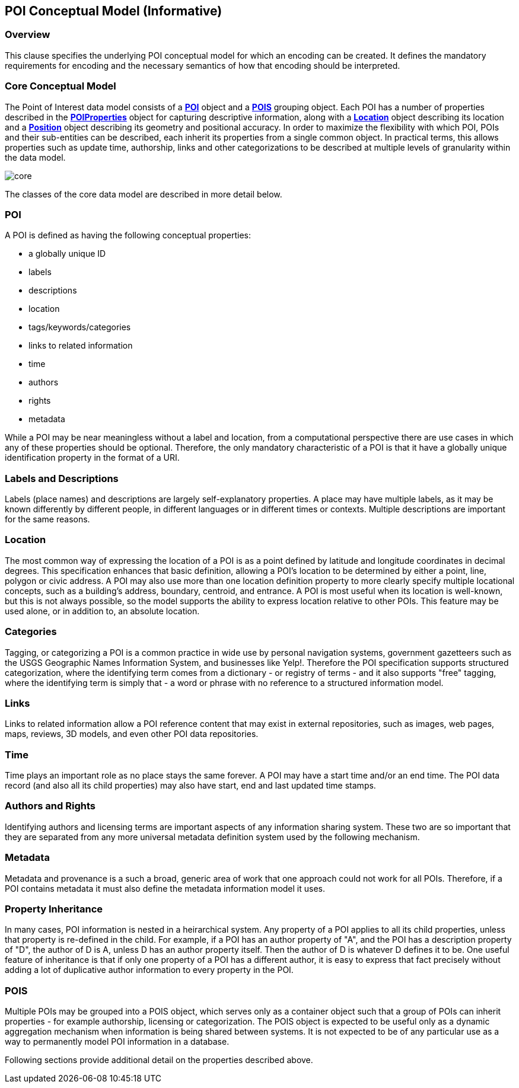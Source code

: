 [poi_conceptual_model-section]
== POI Conceptual Model (Informative)

=== Overview

This clause specifies the underlying POI conceptual model for which an encoding can be created. It defines the mandatory requirements for encoding and the necessary semantics of how that encoding should be interpreted. 

=== Core Conceptual Model

The Point of Interest data model consists of a **<<poi-definition,POI>>** object and a **<<pois-definition,POIS>>** grouping object. Each POI has a number of properties described in the **<<poiproperties-definition,POIProperties>>** object for capturing descriptive information, along with a **<<location-definition,Location>>** object describing its location and a **<<position-definition,Position>>** object describing its geometry and positional accuracy. In order to maximize the flexibility with which POI, POIs and their sub-entities can be described, each inherit its properties from a single common object. In practical terms, this allows properties such as update time, authorship, links and other categorizations to be described at multiple 
levels of granularity within the data model.

image::./figures/core.png[]

The classes of the core data model are described in more detail below. 

=== POI

A POI is defined as having the following conceptual properties:

*   a globally unique ID
*   labels
*   descriptions
*   location
*   tags/keywords/categories
*   links to related information
*   time
*   authors
*   rights
*   metadata

While a POI may be near meaningless without a label and location, from a computational perspective there are use cases in which any of these properties should be optional. Therefore, the only mandatory characteristic of a POI is that it have a globally unique identification property in the format of a URI.

=== Labels and Descriptions

Labels (place names) and descriptions are largely self-explanatory properties. A place may have multiple labels, as it may be known differently by different people, in different languages or in different times or contexts. Multiple descriptions are important for the same reasons.

=== Location

The most common way of expressing the location of a POI is as a point defined by latitude and longitude coordinates in decimal degrees. This specification enhances that basic definition, allowing a POI’s location to be determined by either a point, line, polygon or civic address. A POI may also use more than one location definition property to more clearly specify multiple locational concepts, such as a building’s address, boundary, centroid, and entrance. A POI is most useful when its location is well-known, but this is not always possible, so the model supports the ability to express location relative to other POIs. This feature may be used alone, or in addition to, an absolute location.

=== Categories

Tagging, or categorizing a POI is a common practice in wide use by personal navigation systems, government gazetteers such as the USGS Geographic Names Information System, and businesses like Yelp!. Therefore the POI specification supports structured categorization, where the identifying term comes from a dictionary - or registry of terms - and it also supports "free" tagging, where the identifying term is simply that - a word or phrase with no reference to a structured information model.

=== Links

Links to related information allow a POI reference content that may exist in external repositories, such as images, web pages, maps, reviews, 3D models, and even other POI data repositories.

=== Time

Time plays an important role as no place stays the same forever. A POI may have a start time and/or an end time. The POI data record (and also all its child properties) may also have start, end and last updated time stamps.

=== Authors and Rights

Identifying authors and licensing terms are important aspects of any information sharing system. These two are so important that they are separated from any more universal metadata definition system used by the following mechanism.
 
=== Metadata

Metadata and provenance is a such a broad, generic area of work that one approach could not work for all POIs. Therefore, if a POI contains metadata it must also define the metadata information model it uses.

=== Property Inheritance

In many cases, POI information is nested in a heirarchical system. Any property of a POI applies to all its child properties, unless that property is re-defined in the child. For example, if a POI has an author property of "A", and the POI has a description property of "D", the author of D is A, unless D has an author property itself. Then the author of D is whatever D defines it to be. One useful feature of inheritance is that if only one property of a POI has a different author, it is easy to express that fact precisely without adding a lot of duplicative author information to every property in the POI.

=== POIS

Multiple POIs may be grouped into a POIS object, which serves only as a container object such that a group of POIs can inherit properties - for example authorship, licensing or categorization. The POIS object is expected to be useful only as a dynamic aggregation mechanism when information is being shared between systems. It is not expected to be of any particular use as a way to permanently model POI information in a database.

Following sections provide additional detail on the properties described above.
